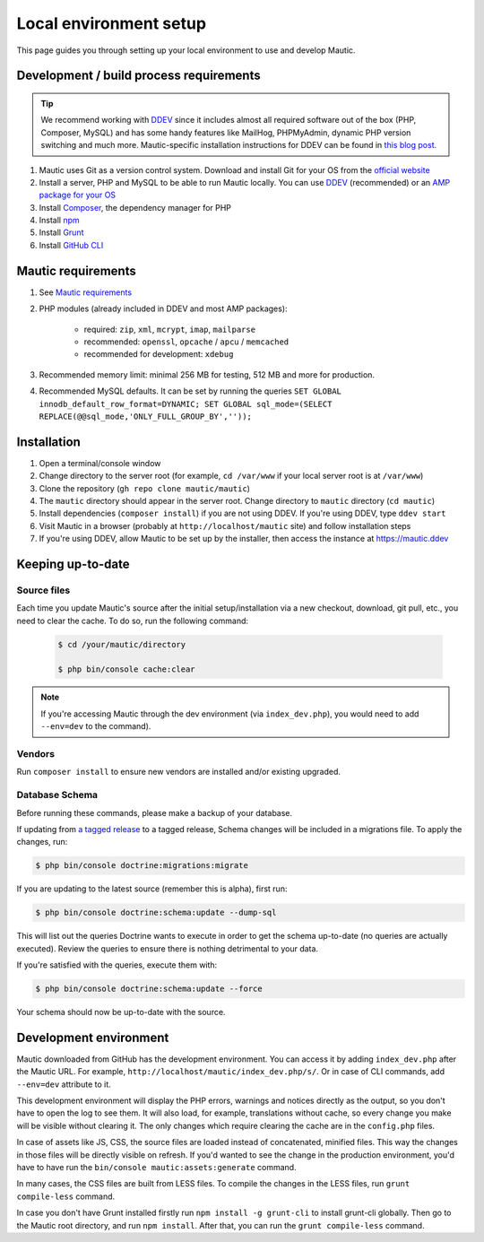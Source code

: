 Local environment setup
#######################

This page guides you through setting up your local environment to use and develop Mautic.

Development / build process requirements
****************************************

.. vale on

.. tip::

    We recommend working with `DDEV <https://ddev.com/>`_ since it includes almost all required software out of the box (PHP, Composer, MySQL) and has some handy features like MailHog, PHPMyAdmin, dynamic PHP version switching and much more. Mautic-specific installation instructions for DDEV can be found in `this blog post <https://www.mautic.org/blog/developer/local-mautic-development-with-ddev>`_.

#. Mautic uses Git as a version control system. Download and install Git for your OS from the `official website <https://git-scm.com/>`_
#. Install a server, PHP and MySQL to be able to run Mautic locally. You can use `DDEV <https://www.mautic.org/blog/developer/local-mautic-development-with-ddev>`_ (recommended) or an `AMP package for your OS <https://en.wikipedia.org/wiki/List_of_Apache%E2%80%93MySQL%E2%80%93PHP_packages>`_
#. Install `Composer <https://getcomposer.org/>`_, the dependency manager for PHP
#. Install `npm <https://www.npmjs.com/>`_
#. Install `Grunt <http://gruntjs.com/>`_
#. Install `GitHub CLI <https://cli.github.com>`_

.. vale on

Mautic requirements
*******************

#. See `Mautic requirements <https://www.mautic.org/download/requirements>`_
#. PHP modules (already included in DDEV and most AMP packages):

	* required: ``zip``, ``xml``, ``mcrypt``, ``imap``, ``mailparse``
	* recommended: ``openssl``, ``opcache`` / ``apcu`` / ``memcached``
	* recommended for development: ``xdebug``
#. Recommended memory limit: minimal 256 MB for testing, 512 MB and more for production.
#. Recommended MySQL defaults. It can be set by running the queries ``SET GLOBAL innodb_default_row_format=DYNAMIC; SET GLOBAL sql_mode=(SELECT REPLACE(@@sql_mode,'ONLY_FULL_GROUP_BY',''));``

Installation
************

#. Open a terminal/console window
#. Change directory to the server root (for example, ``cd /var/www`` if your local server root is at ``/var/www``)
#. Clone the repository (``gh repo clone mautic/mautic``)
#. The ``mautic`` directory should appear in the server root. Change directory to ``mautic`` directory (``cd mautic``)
#. Install dependencies (``composer install``) if you are not using DDEV. If you're using DDEV, type ``ddev start``
#. Visit Mautic in a browser (probably at ``http://localhost/mautic`` site) and follow installation steps
#. If you're using DDEV, allow Mautic to be set up by the installer, then access the instance at https://mautic.ddev

Keeping up-to-date
******************

Source files
============

Each time you update Mautic's source after the initial setup/installation via a new checkout, download, git pull, etc., you need to clear the cache. To do so, run the following command:


 .. code-block:: bash

	$ cd /your/mautic/directory

	$ php bin/console cache:clear

.. vale off

.. note::

	If you're accessing Mautic through the dev environment (via ``index_dev.php``), you would need to add ``--env=dev`` to the command).

.. vale on

Vendors
=======

Run ``composer install`` to ensure new vendors are installed and/or existing upgraded.

.. vale off

Database Schema
===============

Before running these commands, please make a backup of your database.

If updating from `a tagged release <https://github.com/mautic/mautic/releases>`_ to a tagged release, Schema changes will be included in a migrations file. To apply the changes, run:

.. vale on

.. code-block:: php

	$ php bin/console doctrine:migrations:migrate

If you are updating to the latest source (remember this is alpha), first run:

.. code-block:: php

    $ php bin/console doctrine:schema:update --dump-sql

This will list out the queries Doctrine wants to execute in order to get the schema up-to-date (no queries are actually executed). Review the queries to ensure there is nothing detrimental to your data.

If you're satisfied with the queries, execute them with:

.. code-block:: php

    $ php bin/console doctrine:schema:update --force

Your schema should now be up-to-date with the source.

Development environment
***********************

Mautic downloaded from GitHub has the development environment. You can access it by adding ``index_dev.php`` after the Mautic URL. For example, ``http://localhost/mautic/index_dev.php/s/``. Or in case of CLI commands, add ``--env=dev`` attribute to it.

This development environment will display the PHP errors, warnings and notices directly as the output, so you don't have to open the log to see them. It will also load, for example, translations without cache, so every change you make will be visible without clearing it. The only changes which require clearing the cache are in the ``config.php`` files.

In case of assets like JS, CSS, the source files are loaded instead of concatenated, minified files. This way the changes in those files will be directly visible on refresh. If you'd wanted to see the change in the production environment, you'd have to have run the ``bin/console mautic:assets:generate`` command.

In many cases, the CSS files are built from LESS files. To compile the changes in the LESS files, run ``grunt compile-less`` command.

In case you don't have Grunt installed firstly run ``npm install -g grunt-cli`` to install grunt-cli globally. Then go to the Mautic root directory, and run ``npm install``. After that, you can run the ``grunt compile-less`` command.
